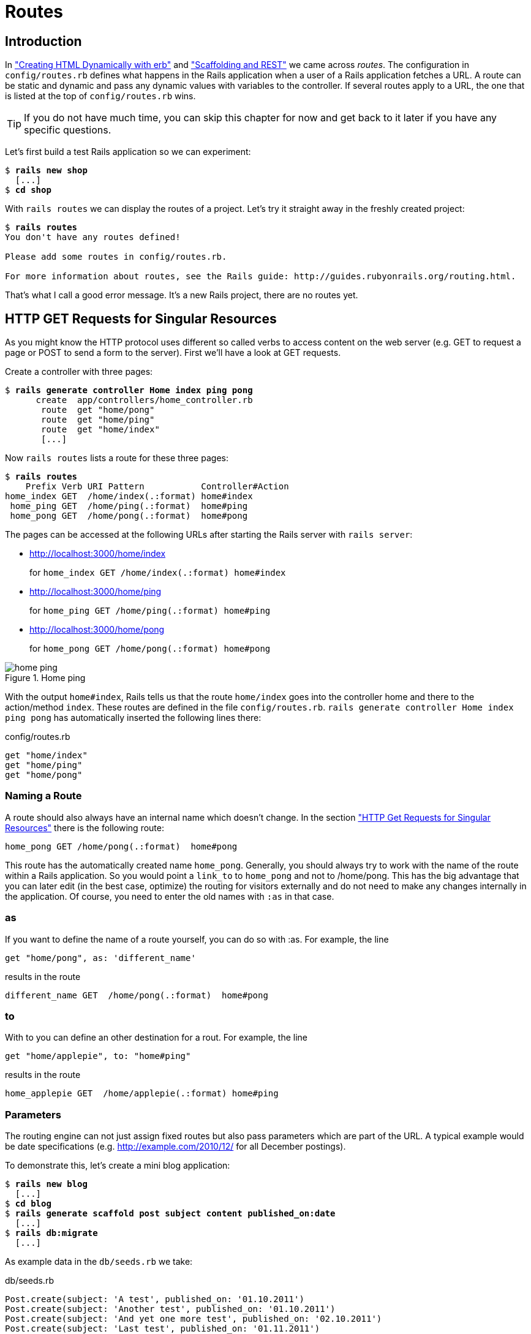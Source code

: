 [[routes]]
= Routes

== Introduction

In
xref:creating-html-dynamically-with-erb["Creating HTML Dynamically with erb"] and
xref:scaffolding-and-rest["Scaffolding and REST"] we came across _routes_. The configuration in `config/routes.rb`
defines what happens in the Rails application when a user of a Rails
application fetches a URL. A route can be static and dynamic and pass
any dynamic values with variables to the controller. If several routes
apply to a URL, the one that is listed at the top of `config/routes.rb`
wins.

TIP: If you do not have much time, you can skip this chapter for now 
     and get back to it later if you have any specific questions.

Let’s first build a test Rails application so we can experiment:

[subs=+quotes]
----
$ **rails new shop**
  [...]
$ **cd shop**
----

With `rails routes` we can display the routes of a project. Let’s try it
straight away in the freshly created project:

[subs=+quotes]
----
$ **rails routes**
You don't have any routes defined!

Please add some routes in config/routes.rb.

For more information about routes, see the Rails guide: http://guides.rubyonrails.org/routing.html.
----

That’s what I call a good error message. It’s a new Rails project, there
are no routes yet.

[[http-get-requests-for-singular-resources]]
== HTTP GET Requests for Singular Resources

As you might know the HTTP protocol uses different so called verbs to
access content on the web server (e.g. GET to request a page or POST to
send a form to the server). First we’ll have a look at GET requests.

Create a controller with three pages:

[subs=+quotes]
----
$ **rails generate controller Home index ping pong**
      create  app/controllers/home_controller.rb
       route  get "home/pong"
       route  get "home/ping"
       route  get "home/index"
       [...]
----

Now `rails routes` lists a route for these three pages:

[subs=+quotes]
----
$ **rails routes**
    Prefix Verb URI Pattern           Controller#Action
home_index GET  /home/index(.:format) home#index
 home_ping GET  /home/ping(.:format)  home#ping
 home_pong GET  /home/pong(.:format)  home#pong
----

The pages can be accessed at the following URLs after starting the Rails
server with `rails server`:

* http://localhost:3000/home/index
+
for `home_index GET /home/index(.:format) home#index`
* http://localhost:3000/home/ping
+
for `home_ping GET /home/ping(.:format) home#ping`
* http://localhost:3000/home/pong
+
for `home_pong GET /home/pong(.:format) home#pong`

image::screenshots/chapter06/home_ping.png[home ping,title="Home ping"]

With the output `home#index`, Rails tells us that the route `home/index`
goes into the controller home and there to the action/method `index`.
These routes are defined in the file `config/routes.rb`.
`rails generate controller Home index ping pong` has automatically
inserted the following lines there:

[source,ruby]
.config/routes.rb
----
get "home/index"
get "home/ping"
get "home/pong"
----

[[naming-a-route]]
=== Naming a Route

A route should also always have an internal name which doesn’t change.
In the section xref:http-get-requests-for-singular-resources["HTTP Get
Requests for Singular Resources"] there is the following route:

[source,ruby]
----
home_pong GET /home/pong(.:format)  home#pong
----

This route has the automatically created name `home_pong`. Generally,
you should always try to work with the name of the route within a Rails
application. So you would point a `link_to` to `home_pong` and not to
/home/pong. This has the big advantage that you can later edit (in the
best case, optimize) the routing for visitors externally and do not need
to make any changes internally in the application. Of course, you need
to enter the old names with `:as` in that case.

[[as]]
=== as

If you want to define the name of a route yourself, you can do so with
:as. For example, the line

[source,ruby]
----
get "home/pong", as: 'different_name'
----

results in the route

[source,ruby]
----
different_name GET  /home/pong(.:format)  home#pong
----

[[to]]
=== to

With to you can define an other destination for a rout. For example, the
line

[source,ruby]
----
get "home/applepie", to: "home#ping"
----

results in the route

[source,ruby]
----
home_applepie GET  /home/applepie(.:format) home#ping
----

[[parameters]]
=== Parameters

The routing engine can not just assign fixed routes but also pass
parameters which are part of the URL. A typical example would be date
specifications (e.g. http://example.com/2010/12/ for all December
postings).

To demonstrate this, let’s create a mini blog application:

[subs=+quotes]
----
$ **rails new blog**
  [...]
$ **cd blog**
$ **rails generate scaffold post subject content published_on:date**
  [...]
$ **rails db:migrate**
  [...]
----

As example data in the `db/seeds.rb` we take:

[source,ruby]
.db/seeds.rb
----
Post.create(subject: 'A test', published_on: '01.10.2011')
Post.create(subject: 'Another test', published_on: '01.10.2011')
Post.create(subject: 'And yet one more test', published_on: '02.10.2011')
Post.create(subject: 'Last test', published_on: '01.11.2011')
Post.create(subject: 'Very final test', published_on: '01.11.2012')
----

With `rails db:seed` we populate the database with this data:

[subs=+quotes]
----
$ **rails db:seed**
----

image::screenshots/chapter06/posts_index.png[posts index,title="Posts index"]

If we now start the Rails server with `rails       server` and go to the
page http://localhost:3000/posts in the browser, we will see this:

For this kind of blog it would of course be very useful if you could
render all entries for the year 2010 with the URL
http://localhost:3000/2010/ and all entries for October 1st 2010 with
http://localhost:3000/2010/10/01. We can do this by using optional
parameters. Please enter the following configuration in the
`config/routes.rb`:

[source,ruby]
.config/routes.rb
----
Blog::Application.routes.draw do
  resources :posts

  get ':year(/:month(/:day))', to: 'posts#index'
end
----

The round brackets represent optional parameters. In this case, you have
to specify the year, but not necessarily the month or day. `rails routes`
shows the new route at the last line:

[subs=+quotes]
----
$ **rails routes**
   Prefix Verb   URI Pattern                      Controller#Action
    posts GET    /posts(.:format)                 posts#index
          POST   /posts(.:format)                 posts#create
 new_post GET    /posts/new(.:format)             posts#new
edit_post GET    /posts/:id/edit(.:format)        posts#edit
     post GET    /posts/:id(.:format)             posts#show
          PATCH  /posts/:id(.:format)             posts#update
          PUT    /posts/:id(.:format)             posts#update
          DELETE /posts/:id(.:format)             posts#destroy
          GET    /:year(/:month(/:day))(.:format) posts#index
----

If we do not change anything else, we still get the same result when
calling http://localhost:3000/2011/ and http://localhost:3000/2011/10/01
as we did with http://localhost:3000/posts. But have a look at the
output of rails server for the request http://localhost:3000/2011

[subs=+quotes]
----
Started GET "/2011" for 127.0.0.1 at 2015-04-24 17:50:30 +0200
  ActiveRecord::SchemaMigration Load (0.2ms)  SELECT "schema_migrations".* FROM "schema_migrations"
Processing by PostsController#index as HTML
  Parameters: {"year"=>"2011"}
  Post Load (0.3ms)  SELECT "posts".* FROM "posts"
  Rendered posts/index.html.erb within layouts/application (9.7ms)
Completed 200 OK in 2263ms (Views: 2243.0ms | ActiveRecord: 0.6ms)
----

The route has been recognised and an `"year" => "2011"` has been
assigned to the hash `params` (written misleadingly as `Parameters` in
the output). Going to the URL http://localhost:3000/2010/12/24 results
in the following output, as expected:

[subs=+quotes]
----
Started GET "/2010/12/24" for 127.0.0.1 at 2015-04-24 17:52:12 +0200
Processing by PostsController#index as HTML
  Parameters: {"year"=>"2010", "month"=>"12", "day"=>"24"}
  Post Load (0.2ms)  SELECT "posts".* FROM "posts"
  Rendered posts/index.html.erb within layouts/application (2.3ms)
Completed 200 OK in 33ms (Views: 31.9ms | ActiveRecord: 0.2ms)
----

In case of the URL http://localhost:3000/2010/12/24, the following
values have been saved in the hash `params`:
`"year"=>"2010", "month"=>"12",       "day"=>"24".`

In the controller, we can access `params[]` to access the values defined
in the URL. We simply need to adapt the index method in
`app/controllers/posts_controller.rb` to output the `posts` entered for
the corresponding date, month or year:

[source,ruby]
.app/controllers/posts_controller.rb
----
# GET /posts
# GET /posts.json
def index
  # Check if the URL requests a date.
  if Date.valid_date? params[:year].to_i, params[:month].to_i, params[:day].to_i
    start_date = Date.parse("#{params[:day]}.#{params[:month]}.#{params[:year]}")
    end_date = start_date

  # Check if the URL requests a month
  elsif Date.valid_date? params[:year].to_i, params[:month].to_i, 1
    start_date = Date.parse("1.#{params[:month]}.#{params[:year]}")
    end_date = start_date.end_of_month

  # Check if the URL requests a year
  elsif params[:year] && Date.valid_date?(params[:year].to_i, 1, 1)
    start_date = Date.parse("1.1.#{params[:year]}")
    end_date = start_date.end_of_year
  end

  if start_date && end_date
    @posts = Post.where(published_on: start_date..end_date)
  else
    @posts = Post.all
  end
end
----

If we now go to http://localhost:3000/2011/10/01 , we can see all
`posts` of October 1st 2011.

image::screenshots/chapter06/posts_2011_10_01.png[posts 2011-10-01,title="Posts 2011-10-01"]

[[constraints]]
=== Constraints

In the section xref:parameters["Parameters"] I showed you how
you can read out parameters from the URL and pass them to the
controller. Unfortunately, the entry defined there in the
`config/routes.rb`

[source,ruby]
----
get ':year(/:month(/:day))', to: 'posts#index'
----

has one important disadvantage: it does not verify the individual
elements. For example, the URL http://localhost:3000/just/an/example
will be matched just the same and then of course results in an error:

image::screenshots/chapter06/ein_beispiel_dafuer_fehler.png[Fehlermeldung,title="Fehlermeldung"]

In the log output in`log/development.log` we can see the following
entry:

[subs=+quotes]
----
Started GET "/just/an/example" for ::1 at 2015-04-24 17:59:30 +0200
Processing by PostsController#index as HTML
  Parameters: {"year"=>"just", "month"=>"an", "day"=>"example"}
Completed 500 Internal Server Error in 2ms (ActiveRecord: 0.0ms)

ArgumentError (invalid date):
  app/controllers/posts_controller.rb:19:in `parse'
  app/controllers/posts_controller.rb:19:in `index'
----

Obviously, `Date.parse( "example.an.just")` cannot work. A date is made
up of numbers, not letters.

Constraints can define the content of the URL more precisely via regular
expressions. In the case of our blog, the `config/routes.rb` with
contraints would look like this:

[source,ruby]
.config/routes.rb
----
Blog::Application.routes.draw do
  resources :posts

  get ':year(/:month(/:day))', to: 'posts#index', constraints: { year:
  /\d{4}/, month: /\d{2}/, day: /\d{2}/ }
end
----

WARNING: Please note that you cannot use regex anchors such as "^" in regular
         expressions in a constraint.

If we go to the URL again with this configuration, Rails gives us an
error message "No route matches":

image::screenshots/chapter06/ein_beispiel_dafuer_no_route_matches.png[no route match,title="No route error"]

[[redirects]]
=== Redirects

Our current application answers request in the format YYYY/MM/DD (4
digits for the year, 2 digits for the month and 2 digits for the day).
That is ok for machines but maybe a human would request a single digit
month (like January) and a single digit day without adding the extra 0
to make it two digits. We can fix that with a couple of redirect rules
which catch these URLs and redirect them to the correct ones.

[source,ruby]
.config/routes.rb
----
Blog::Application.routes.draw do
  resources :posts

  get ':year/:month/:day', to: redirect("/%{year}/0%{month}/0%{day}"),
  constraints: { year: /\d{4}/, month: /\d{1}/, day: /\d{1}/ }
  get ':year/:month/:day', to: redirect("/%{year}/0%{month}/%{day}"),
  constraints: { year: /\d{4}/, month: /\d{1}/, day: /\d{2}/ }
  get ':year/:month/:day', to: redirect("/%{year}/%{month}/0%{day}"),
  constraints: { year: /\d{4}/, month: /\d{2}/, day: /\d{1}/ }
  get ':year/:month', to: redirect("/%{year}/0%{month}"), constraints: { year:
  /\d{4}/, month: /\d{1}/ }

  get ':year(/:month(/:day))', to: 'posts#index', constraints: { year:
  /\d{4}/, month: /\d{2}/, day: /\d{2}/ }
end
----

With this set of redirect rules, we can ensure that a user of the page
can also enter single-digit days and months and still ends up in the
right place, or is redirected to the correct format.

NOTE: Redirects in the `config/routes.rb` are by default http redirects with
      the code 301 ("Moved Permanently"). So even search engines will profit
      from this.

[[root-to-welcomeindex]]
== root :to => `welcome#index'

Lets switch back to our previous created `shop`-project.

[subs=+quotes]
----
$ cd ../shop
----

In the default `config/routes.rb` file you will find the following
comment quite a long way down:

[source,ruby]
.config/routes.rb
----
# You can have the root of your site routed with "root"
# root 'welcome#index'
----

If you comment out the last line there, you can define your
http://localhost:3000/ with it. Let’s put it on `home#index:

[source,ruby]
.config/routes.rb
----
Shop::Application.routes.draw do
  get "home/index"
  get "home/ping"
  get "home/pong"
  root 'home#index'
end
----

Our new routes:

[subs=+quotes]
----
$ **rails routes**
    Prefix Verb URI Pattern           Controller#Action
home_index GET  /home/index(.:format) home#index
 home_ping GET  /home/ping(.:format)  home#ping
 home_pong GET  /home/pong(.:format)  home#pong
      root GET  /
----

If we go to the root URL http://localhost:3000 we now see `home#index`.

image::screenshots/chapter06/routes_root_url.png[Home index,title="home index"]

[[resources]]
== resources

`resources` provides routes for a RESTful resource. Let’s try it with
the mini blog application:

[subs=+quotes]
----
$ **rails new blog**
  [...]
$ **cd blog**
$ **rails generate scaffold post subject content published_on:date**
  [...]
$ **rails db:migrate**
  [...]
----

The scaffold generator automatically creates a `resources` route in the
`config/routes.rb`:

[source,ruby]
.config/routes.rb
----
Blog::Application.routes.draw do
  resources :posts
end
----

NOTE: New routes are always added at the beginning of `config/routes.rb` by
      `rails generate scripts`.

The resulting routes:

[subs=+quotes]
----
$ **rails routes**
   Prefix Verb   URI Pattern               Controller#Action
    posts GET    /posts(.:format)          posts#index
          POST   /posts(.:format)          posts#create
 new_post GET    /posts/new(.:format)      posts#new
edit_post GET    /posts/:id/edit(.:format) posts#edit
     post GET    /posts/:id(.:format)      posts#show
          PATCH  /posts/:id(.:format)      posts#update
          PUT    /posts/:id(.:format)      posts#update
          DELETE /posts/:id(.:format)      posts#destroy
----

You have already encountered these RESTful routes in the chapter
xref:creating-html-dynamically-with-erb["Scaffolding and REST"]. They
are required for displaying and editing records.

[[selecting-specific-routes-with-only-or-except]]
=== Selecting Specific Routes with `only:` or `except:`

If you only want to use specific routes from the finished set of RESTful
routes, you can limit them with `:only` or `:except`.

The following `config/routes.rb` defines only the routes for `index` and
`show`:

[source,ruby]
.config/routes.rb
----
Blog::Application.routes.draw do
  resources :posts, only: [:index, :show]
end
----

With `rails routes` we can check the result:

[subs=+quotes]
----
$ **rails routes**
Prefix Verb URI Pattern          Controller#Action
 posts GET  /posts(.:format)     posts#index
  post GET  /posts/:id(.:format) posts#show
----

`except` works exactly the other way round:

[source,ruby]
.config/routes.rb
----
Blog::Application.routes.draw do
  resources :posts, except: [:index, :show]
end
----

Now all routes except for `index` and `show` are possible:

[subs=+quotes]
----
$ **rails routes**
   Prefix Verb   URI Pattern               Controller#Action
    posts POST   /posts(.:format)          posts#create
 new_post GET    /posts/new(.:format)      posts#new
edit_post GET    /posts/:id/edit(.:format) posts#edit
     post PATCH  /posts/:id(.:format)      posts#update
          PUT    /posts/:id(.:format)      posts#update
          DELETE /posts/:id(.:format)      posts#destroy
----

WARNING: When using `only` and `except`, please make sure you also adapt the
         views generated by the scaffold generator. For example, there is a link
         on the index page to the new view with
         `<%= link_to 'New Post', new_post_path %>` but this view no longer
         exists in the above only example.

[[nested-resources]]
=== Nested Resources

Nested resources refer to routes of resources that work with an
association. These can be addressed precisely via
routes. Let’s create a second resource, `comment`:

[subs=+quotes]
----
$ **rails generate scaffold comment post_id:integer content**
  [...]
$ **rails db:migrate**
  [...]
----

Now we associate the two resources. In the file `app/models/post.rb`, we
add a `has_many`:

[source,ruby]
.app/models/post.rb
----
class Post < ActiveRecord::Base
  has_many :comments
end
----

And in the file `app/models/comment.rb`, its counterpart `belongs_to`:

[source,ruby]
.app/models/comment.rb
----
class Comment < ActiveRecord::Base
  belongs_to :post
end
----

The routes generated by the scaffold generator look like this:

[subs=+quotes]
----
$ **rails routes**
      Prefix Verb   URI Pattern                  Controller#Action
    comments GET    /comments(.:format)          comments#index
             POST   /comments(.:format)          comments#create
 new_comment GET    /comments/new(.:format)      comments#new
edit_comment GET    /comments/:id/edit(.:format) comments#edit
     comment GET    /comments/:id(.:format)      comments#show
             PATCH  /comments/:id(.:format)      comments#update
             PUT    /comments/:id(.:format)      comments#update
             DELETE /comments/:id(.:format)      comments#destroy
       posts POST   /posts(.:format)             posts#create
    new_post GET    /posts/new(.:format)         posts#new
   edit_post GET    /posts/:id/edit(.:format)    posts#edit
        post PATCH  /posts/:id(.:format)         posts#update
             PUT    /posts/:id(.:format)         posts#update
             DELETE /posts/:id(.:format)         posts#destroy
----

So we can get the first post with `/posts/1` and all the comments with
`/comments`. By using nesting, we can get all comments with the ID 1 via
`/posts/1/` comments. We need to change the `config/routes.rb`:

[source,ruby]
.config/routes.rb
----
Blog::Application.routes.draw do
  resources :posts do
    resources :comments
  end
end
----

This gives us the desired routes:

[subs=+quotes]
----
$ **rails routes**
           Prefix Verb   URI Pattern                                 Controller#Action
    post_comments GET    /posts/:post_id/comments(.:format)          comments#index
                  POST   /posts/:post_id/comments(.:format)          comments#create
 new_post_comment GET    /posts/:post_id/comments/new(.:format)      comments#new
edit_post_comment GET    /posts/:post_id/comments/:id/edit(.:format) comments#edit
     post_comment GET    /posts/:post_id/comments/:id(.:format)      comments#show
                  PATCH  /posts/:post_id/comments/:id(.:format)      comments#update
                  PUT    /posts/:post_id/comments/:id(.:format)      comments#update
                  DELETE /posts/:post_id/comments/:id(.:format)      comments#destroy
            posts GET    /posts(.:format)                            posts#index
                  POST   /posts(.:format)                            posts#create
         new_post GET    /posts/new(.:format)                        posts#new
        edit_post GET    /posts/:id/edit(.:format)                   posts#edit
             post GET    /posts/:id(.:format)                        posts#show
                  PATCH  /posts/:id(.:format)                        posts#update
                  PUT    /posts/:id(.:format)                        posts#update
                  DELETE /posts/:id(.:format)                        posts#destroy
----

But we still need to make some changes in the file
`app/controllers/comments_controller.rb`. This ensures that only the
`Comments` of the specified `Post` can be displayed or changed:

[source,ruby]
.app/controllers/comments_controller.rb
----
class CommentsController < ApplicationController
  before_action :set_post
  before_action :set_comment, only: [:show, :edit, :update, :destroy]

  # GET /comments
  # GET /comments.json
  def index
    @comments = Comment.all
  end

  # GET /comments/1
  # GET /comments/1.json
  def show
  end

  # GET /comments/new
  def new
    @comment = @post.comments.build
  end

  # GET /comments/1/edit
  def edit
  end

  # POST /comments
  # POST /comments.json
  def create
    @comment = @post.comments.build(comment_params)

    respond_to do |format|
      if @comment.save
        format.html { redirect_to @comment, notice: 'Comment was successfully
        created.' }
        format.json { render action: 'show', status: :created, location:
        @comment }
      else
        format.html { render action: 'new' }
        format.json { render json: @comment.errors, status:
        :unprocessable_entity }
      end
    end
  end

  # PATCH/PUT /comments/1
  # PATCH/PUT /comments/1.json
  def update
    respond_to do |format|
      if @comment.update(comment_params)
        format.html { redirect_to @comment, notice: 'Comment was successfully
        updated.' }
        format.json { head :no_content }
      else
        format.html { render action: 'edit' }
        format.json { render json: @comment.errors, status:
        :unprocessable_entity }
      end
    end
  end

  # DELETE /comments/1
  # DELETE /comments/1.json
  def destroy
    @comment.destroy
    respond_to do |format|
      format.html { redirect_to comments_url }
      format.json { head :no_content }
    end
  end

  private
    def set_post
      @post = Post.find(params[:post_id])
    end

    # Use callbacks to share common setup or constraints between actions.
    def set_comment
      @comment = @post.comments.find(params[:id])
    end

    # Never trust parameters from the scary internet, only allow the white
    # list through.
    def comment_params
      params.require(:comment).permit(:post_id, :content)
    end
end
----

Unfortunately, this is only half the story, because the views still link
to the old routes. So we need to adapt each view in accordance with the
nested route.

Please note that you need to change the `form_for` call to
`form_for([@post, @comment])`.

[source,ruby]
.app/views/comments/_form.html.erb
----
<%= form_for([@post, @comment]) do |f| %>
  <% if @comment.errors.any? %>
    <div id="error_explanation">
      <h2><%= pluralize(@comment.errors.count, "error") %> prohibited this
      comment from being saved:</h2>

      <ul>
      <% @comment.errors.full_messages.each do |msg| %>
        <li><%= msg %></li>
      <% end %>
      </ul>
    </div>
  <% end %>

  <div class="field">
    <%= f.label :content %><br />
    <%= f.text_field :content %>
  </div>
  <div class="actions">
    <%= f.submit %>
  </div>
<% end %>
----

[source,erb]
.app/views/comments/edit.html.erb
----
<h1>Editing comment</h1>

<%= render 'form' %>

<%= link_to 'Show', [@post, @comment] %> |
<%= link_to 'Back', post_comments_path(@post) %>
----

[source,ruby]
.app/views/comments/index.html.erb
----
<h1>Listing comments</h1>

<table>
  <thead>
    <tr>
      <th>Post</th>
      <th>Content</th>
      <th colspan="3"></th>
    </tr>
  </thead>

  <tbody>
    <% @comments.each do |comment| %>
      <tr>
        <td><%= comment.post_id %></td>
        <td><%= comment.content %></td>
        <td><%= link_to 'Show', [@post, comment] %></td>
        <td><%= link_to 'Edit', edit_post_comment_path(@post, comment) %></td>
        <td><%= link_to 'Destroy', [@post, comment], method: :delete, data: {
        confirm: 'Are you sure?' } %></td>
      </tr>
    <% end %>
  </tbody>
</table>

<br>

<%= link_to 'New Comment', new_post_comment_path(@post) %>
----

[source,erb]
.app/views/comments/new.html.erb
----
<h1>New comment</h1>

<%= render 'form' %>

<%= link_to 'Back', post_comments_path(@post) %>
----

[source,erb]
.app/views/comments/show.html.erb
----
<p id="notice"><%= notice %></p>

<p>
  <b>Post:</b>
  <%= @comment.post_id %>
</p>

<p>
  <b>Content:</b>
  <%= @comment.content %>
</p>

<%= link_to 'Edit', edit_post_comment_path(@post, @comment) %> |
<%= link_to 'Back', post_comments_path(@post) %>
----

Please go ahead and have a go at experimenting with the URLs listed
under rails routes. You can now generate a new post with `/posts/new` and
a new comment for this post with `/posts/:post_id/comments/new`.

If you want to see all comments of the first post you can access that
with the URL http://localhost:3000/posts/1/comments. It would look like
this:

image::screenshots/chapter06/posts_1_comments.png[Listing comments,title="listing comments"]

[[shallow-nesting]]
==== Shallow Nesting

Sometimes it is a better option to use shallow nesting. For our example
the `config/routes.rb` would contain the following routes:

[source,ruby]
.config/routes.rb
----
Blog::Application.routes.draw do
  resources :posts do
    resources :comments, only: [:index, :new, :create]
  end

  resources :comments, except: [:index, :new, :create]
end
----

That would lead to a less messy `rails routes` output:

[subs=+quotes]
----
$ **rails routes**
          Prefix Verb   URI Pattern                            Controller#Action
   post_comments GET    /posts/:post_id/comments(.:format)     comments#index
                 POST   /posts/:post_id/comments(.:format)     comments#create
new_post_comment GET    /posts/:post_id/comments/new(.:format) comments#new
           posts GET    /posts(.:format)                       posts#index
                 POST   /posts(.:format)                       posts#create
        new_post GET    /posts/new(.:format)                   posts#new
       edit_post GET    /posts/:id/edit(.:format)              posts#edit
            post GET    /posts/:id(.:format)                   posts#show
                 PATCH  /posts/:id(.:format)                   posts#update
                 PUT    /posts/:id(.:format)                   posts#update
                 DELETE /posts/:id(.:format)                   posts#destroy
    edit_comment GET    /comments/:id/edit(.:format)           comments#edit
         comment GET    /comments/:id(.:format)                comments#show
                 PATCH  /comments/:id(.:format)                comments#update
                 PUT    /comments/:id(.:format)                comments#update
                 DELETE /comments/:id(.:format)                comments#destroy
----

Shallow nesting trys to combine the best of two worlds. And because it
is often used there is a shortcut. You can use the following
`config/routes.rb` to achieve it:

[source,ruby]
.config/routes.rb
----
Blog::Application.routes.draw do
  resources :posts do
    resources :comments, shallow: true
  end
end
----

[[comments-on-nested-resources]]
==== Comments on Nested Resources

Generally, you should never nest more deeply than one level and nested
resources should feel natural. After a while, you will get a feel for
it. In my opinion, the most important point about RESTful routes is that
they should feel logical. If you phone a fellow Rails programmer and say
"I’ve got a resource post and a resource comment here", then both
parties should immediately be clear on how you address these resources
via REST and how you can nest them.

[[further-information-on-routes]]
== Further Information on Routes

The topic routes is far more complex than we can address here. For
example, you can also involve other HTTP methods/verbs. The official
routing documentation http://guides.rubyonrails.org/routing.html will
give you a lot of information an examples for these features and edge
cases.
